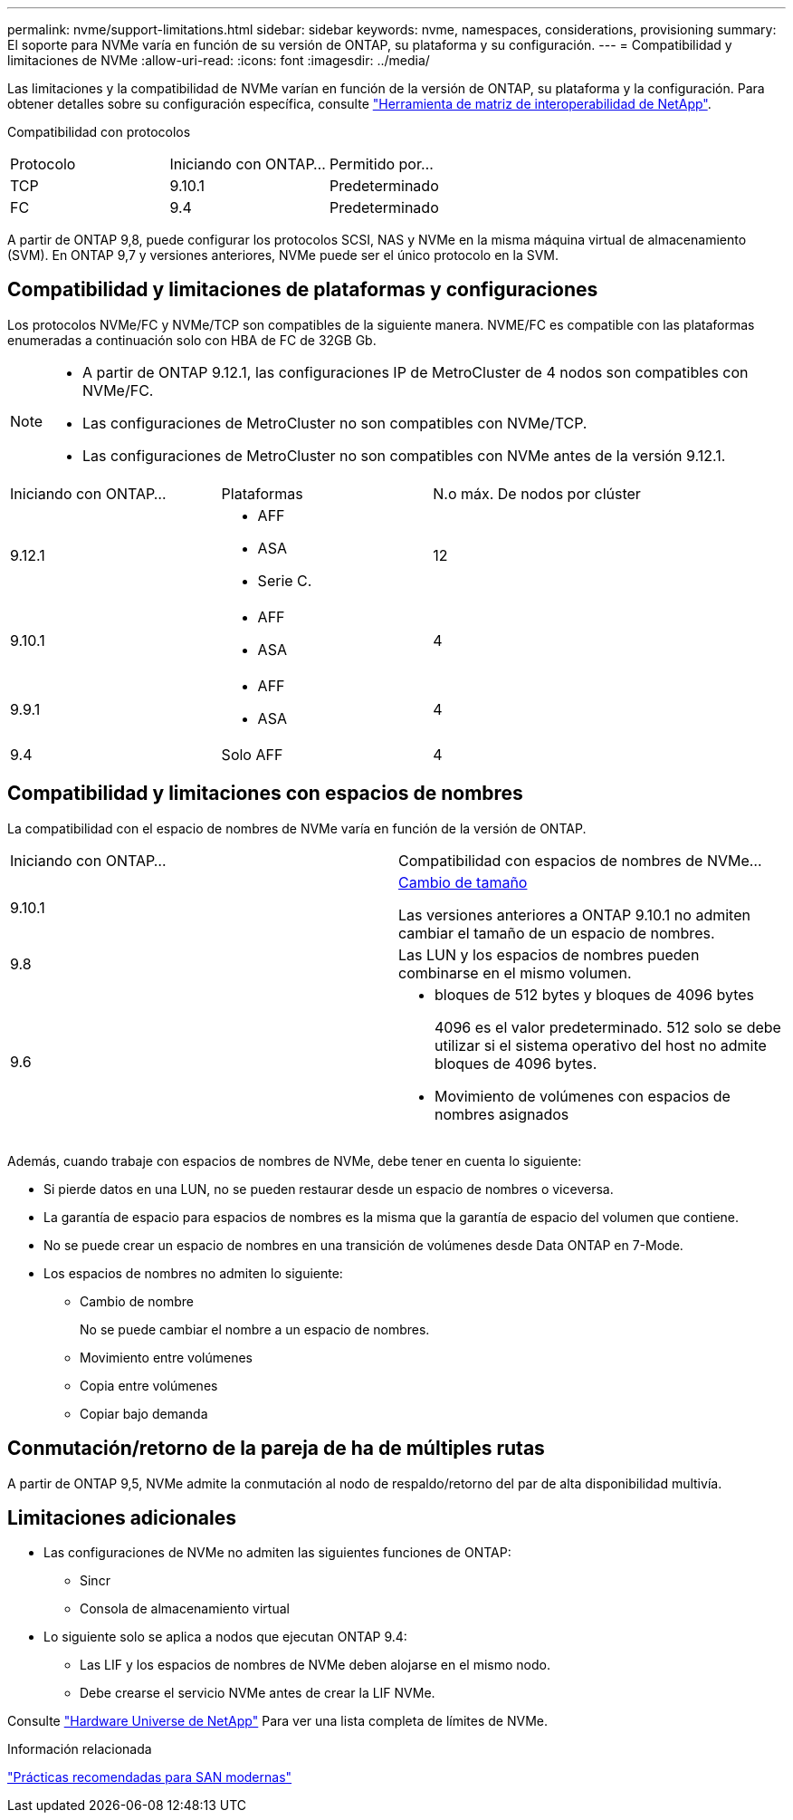 ---
permalink: nvme/support-limitations.html 
sidebar: sidebar 
keywords: nvme, namespaces, considerations, provisioning 
summary: El soporte para NVMe varía en función de su versión de ONTAP, su plataforma y su configuración. 
---
= Compatibilidad y limitaciones de NVMe
:allow-uri-read: 
:icons: font
:imagesdir: ../media/


[role="lead"]
Las limitaciones y la compatibilidad de NVMe varían en función de la versión de ONTAP, su plataforma y la configuración. Para obtener detalles sobre su configuración específica, consulte link:https://imt.netapp.com/matrix/["Herramienta de matriz de interoperabilidad de NetApp"].

Compatibilidad con protocolos

[cols="3*"]
|===


| Protocolo | Iniciando con ONTAP... | Permitido por... 


| TCP | 9.10.1 | Predeterminado 


| FC | 9.4 | Predeterminado 
|===
A partir de ONTAP 9,8, puede configurar los protocolos SCSI, NAS y NVMe en la misma máquina virtual de almacenamiento (SVM).
En ONTAP 9,7 y versiones anteriores, NVMe puede ser el único protocolo en la SVM.



== Compatibilidad y limitaciones de plataformas y configuraciones

Los protocolos NVMe/FC y NVMe/TCP son compatibles de la siguiente manera.  NVME/FC es compatible con las plataformas enumeradas a continuación solo con HBA de FC de 32GB Gb.

[NOTE]
====
* A partir de ONTAP 9.12.1, las configuraciones IP de MetroCluster de 4 nodos son compatibles con NVMe/FC.
* Las configuraciones de MetroCluster no son compatibles con NVMe/TCP.
* Las configuraciones de MetroCluster no son compatibles con NVMe antes de la versión 9.12.1.


====
[cols="3*"]
|===


| Iniciando con ONTAP... | Plataformas | N.o máx. De nodos por clúster 


| 9.12.1  a| 
* AFF
* ASA
* Serie C.

| 12 


| 9.10.1  a| 
* AFF
* ASA

| 4 


| 9.9.1  a| 
* AFF
* ASA

| 4 


| 9.4 | Solo AFF | 4 
|===


== Compatibilidad y limitaciones con espacios de nombres

La compatibilidad con el espacio de nombres de NVMe varía en función de la versión de ONTAP.

[cols="2*"]
|===


| Iniciando con ONTAP... | Compatibilidad con espacios de nombres de NVMe... 


| 9.10.1 | xref:../nvme/resize-namespace-task.html[Cambio de tamaño]

Las versiones anteriores a ONTAP 9.10.1 no admiten cambiar el tamaño de un espacio de nombres. 


| 9.8 | Las LUN y los espacios de nombres pueden combinarse en el mismo volumen. 


| 9.6  a| 
* bloques de 512 bytes y bloques de 4096 bytes
+
4096 es el valor predeterminado. 512 solo se debe utilizar si el sistema operativo del host no admite bloques de 4096 bytes.

* Movimiento de volúmenes con espacios de nombres asignados


|===
Además, cuando trabaje con espacios de nombres de NVMe, debe tener en cuenta lo siguiente:

* Si pierde datos en una LUN, no se pueden restaurar desde un espacio de nombres o viceversa.
* La garantía de espacio para espacios de nombres es la misma que la garantía de espacio del volumen que contiene.
* No se puede crear un espacio de nombres en una transición de volúmenes desde Data ONTAP en 7-Mode.
* Los espacios de nombres no admiten lo siguiente:
+
** Cambio de nombre
+
No se puede cambiar el nombre a un espacio de nombres.

** Movimiento entre volúmenes
** Copia entre volúmenes
** Copiar bajo demanda






== Conmutación/retorno de la pareja de ha de múltiples rutas

A partir de ONTAP 9,5, NVMe admite la conmutación al nodo de respaldo/retorno del par de alta disponibilidad multivía.



== Limitaciones adicionales

* Las configuraciones de NVMe no admiten las siguientes funciones de ONTAP:
+
** Sincr
** Consola de almacenamiento virtual


* Lo siguiente solo se aplica a nodos que ejecutan ONTAP 9.4:
+
** Las LIF y los espacios de nombres de NVMe deben alojarse en el mismo nodo.
** Debe crearse el servicio NVMe antes de crear la LIF NVMe.




Consulte https://hwu.netapp.com["Hardware Universe de NetApp"^] Para ver una lista completa de límites de NVMe.

.Información relacionada
link:https://www.netapp.com/pdf.html?item=/media/10680-tr4080.pdf["Prácticas recomendadas para SAN modernas"]
